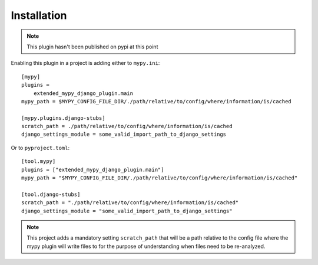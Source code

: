 Installation
============

.. note:: This plugin hasn't been published on pypi at this point

Enabling this plugin in a project is adding either to ``mypy.ini``::

    [mypy]
    plugins =
        extended_mypy_django_plugin.main
    mypy_path = $MYPY_CONFIG_FILE_DIR/./path/relative/to/config/where/information/is/cached

    [mypy.plugins.django-stubs]
    scratch_path = ./path/relative/to/config/where/information/is/cached
    django_settings_module = some_valid_import_path_to_django_settings

Or to ``pyproject.toml``::

    [tool.mypy]
    plugins = ["extended_mypy_django_plugin.main"]
    mypy_path = "$MYPY_CONFIG_FILE_DIR/./path/relative/to/config/where/information/is/cached"

    [tool.django-stubs]
    scratch_path = "./path/relative/to/config/where/information/is/cached"
    django_settings_module = "some_valid_import_path_to_django_settings"

.. note:: This project adds a mandatory setting ``scratch_path`` that
   will be a path relative to the config file where the mypy plugin will write
   files to for the purpose of understanding when files need to be re-analyzed.
